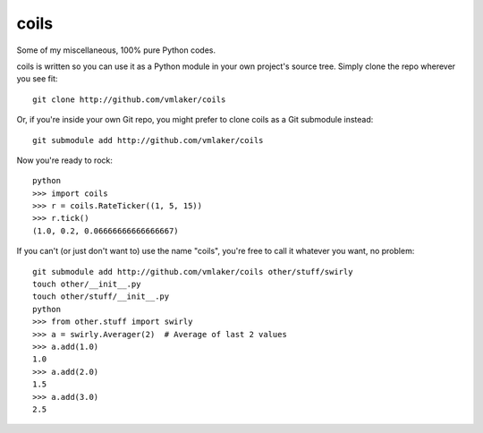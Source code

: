 coils
=====

.. image:: https://api.travis-ci.org/vmlaker/coils.png
  :alt: Build Result Image
  :target: https://travis-ci.org/vmlaker/coils

Some of my miscellaneous, 100% pure Python codes.

coils is written so you can use it as a Python module 
in your own project's source tree. Simply clone
the repo wherever you see fit:
::
  
  git clone http://github.com/vmlaker/coils

Or, if you're inside your own Git repo, you might 
prefer to clone coils as a Git submodule instead:
::

  git submodule add http://github.com/vmlaker/coils

Now you're ready to rock:
::

  python
  >>> import coils
  >>> r = coils.RateTicker((1, 5, 15))
  >>> r.tick()
  (1.0, 0.2, 0.06666666666666667)

If you can't (or just don't want to) use the name "coils",
you're free to call it whatever you want, no problem:
::

  git submodule add http://github.com/vmlaker/coils other/stuff/swirly
  touch other/__init__.py
  touch other/stuff/__init__.py
  python
  >>> from other.stuff import swirly
  >>> a = swirly.Averager(2)  # Average of last 2 values
  >>> a.add(1.0)
  1.0
  >>> a.add(2.0)
  1.5
  >>> a.add(3.0)
  2.5
